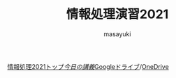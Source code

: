 #+title: 情報処理演習2021

[[http://masayuki054.hatenablog.com/entry/2021/04/11/150833?_ga=2.65235245.2009474851.1618057154-1469270814.1611790568][情報処理2021トップ]]/[[https://masayuki054.github.io/morioka_u_ict/][今日の講義]]/[[https://drive.google.com/drive/folders/164TCa1qgyWuqawCVlun6tChBW_w77r1Y?usp=sharing][Googleドライブ]]/[[https://moriokauniv-my.sharepoint.com/personal/3000261_morioka-u_ac_jp/_layouts/15/onedrive.aspx?originalPath=aHR0cHM6Ly9tb3Jpb2thdW5pdi1teS5zaGFyZXBvaW50LmNvbS86ZjovZy9wZXJzb25hbC8zMDAwMjYxX21vcmlva2EtdV9hY19qcC9Fc1lQRnFuMUdvUkNwcGFKQXVnUEtFSUJETnB4T0YtdkdHcmp0WWdKNWptdG9RP3J0aW1lPTMyaUo3YlA4MkVn&id=%2Fpersonal%2F3000261%5Fmorioka%2Du%5Fac%5Fjp%2FDocuments%2Fmorioka%2Du%2F%E6%83%85%E5%A0%B1%E5%87%A6%E7%90%86%E6%BC%94%E7%BF%922021][OneDrive]]

#+AUTHOR: masayuki
#+LANGUAGE: ja
#+EMAIL: msyk054@gmail.com

#+macro: lll [[file:./$1.org][$1]]の中の[[file:./$1.html#$3][$2]]の章
#+macro: ll [[file:./$1.org][$2]] 



